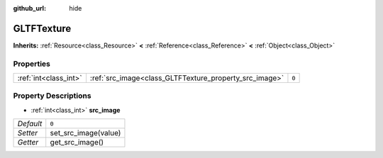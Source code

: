 :github_url: hide

.. Generated automatically by doc/tools/make_rst.py in Godot's source tree.
.. DO NOT EDIT THIS FILE, but the GLTFTexture.xml source instead.
.. The source is found in doc/classes or modules/<name>/doc_classes.

.. _class_GLTFTexture:

GLTFTexture
===========

**Inherits:** :ref:`Resource<class_Resource>` **<** :ref:`Reference<class_Reference>` **<** :ref:`Object<class_Object>`



Properties
----------

+-----------------------+--------------------------------------------------------+-------+
| :ref:`int<class_int>` | :ref:`src_image<class_GLTFTexture_property_src_image>` | ``0`` |
+-----------------------+--------------------------------------------------------+-------+

Property Descriptions
---------------------

.. _class_GLTFTexture_property_src_image:

- :ref:`int<class_int>` **src_image**

+-----------+----------------------+
| *Default* | ``0``                |
+-----------+----------------------+
| *Setter*  | set_src_image(value) |
+-----------+----------------------+
| *Getter*  | get_src_image()      |
+-----------+----------------------+

.. |virtual| replace:: :abbr:`virtual (This method should typically be overridden by the user to have any effect.)`
.. |const| replace:: :abbr:`const (This method has no side effects. It doesn't modify any of the instance's member variables.)`
.. |vararg| replace:: :abbr:`vararg (This method accepts any number of arguments after the ones described here.)`
